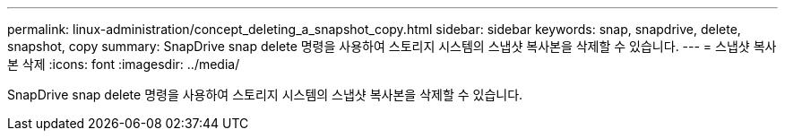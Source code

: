 ---
permalink: linux-administration/concept_deleting_a_snapshot_copy.html 
sidebar: sidebar 
keywords: snap, snapdrive, delete, snapshot, copy 
summary: SnapDrive snap delete 명령을 사용하여 스토리지 시스템의 스냅샷 복사본을 삭제할 수 있습니다. 
---
= 스냅샷 복사본 삭제
:icons: font
:imagesdir: ../media/


[role="lead"]
SnapDrive snap delete 명령을 사용하여 스토리지 시스템의 스냅샷 복사본을 삭제할 수 있습니다.
